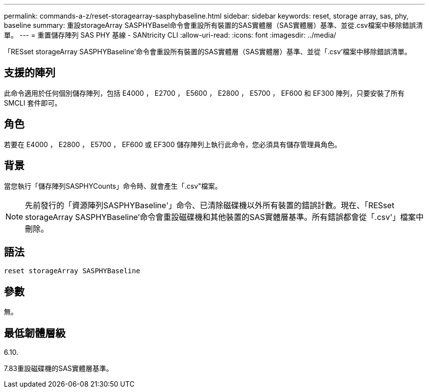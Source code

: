 ---
permalink: commands-a-z/reset-storagearray-sasphybaseline.html 
sidebar: sidebar 
keywords: reset, storage array, sas, phy, baseline 
summary: 重設storageArray SASPHYBasel命令會重設所有裝置的SAS實體層（SAS實體層）基準、並從.csv檔案中移除錯誤清單。 
---
= 重置儲存陣列 SAS PHY 基線 - SANtricity CLI
:allow-uri-read: 
:icons: font
:imagesdir: ../media/


[role="lead"]
「RESset storageArray SASPHYBaseline'命令會重設所有裝置的SAS實體層（SAS實體層）基準、並從「.csv'檔案中移除錯誤清單。



== 支援的陣列

此命令適用於任何個別儲存陣列，包括 E4000 ， E2700 ， E5600 ， E2800 ， E5700 ， EF600 和 EF300 陣列，只要安裝了所有 SMCLI 套件即可。



== 角色

若要在 E4000 ， E2800 ， E5700 ， EF600 或 EF300 儲存陣列上執行此命令，您必須具有儲存管理員角色。



== 背景

當您執行「儲存陣列SASPHYCounts」命令時、就會產生「.csv"檔案。

[NOTE]
====
先前發行的「資源陣列SASPHYBaseline'」命令、已清除磁碟機以外所有裝置的錯誤計數。現在、「RESset storageArray SASPHYBaseline'命令會重設磁碟機和其他裝置的SAS實體層基準。所有錯誤都會從「.csv'」檔案中刪除。

====


== 語法

[source, cli]
----
reset storageArray SASPHYBaseline
----


== 參數

無。



== 最低韌體層級

6.10.

7.83重設磁碟機的SAS實體層基準。
